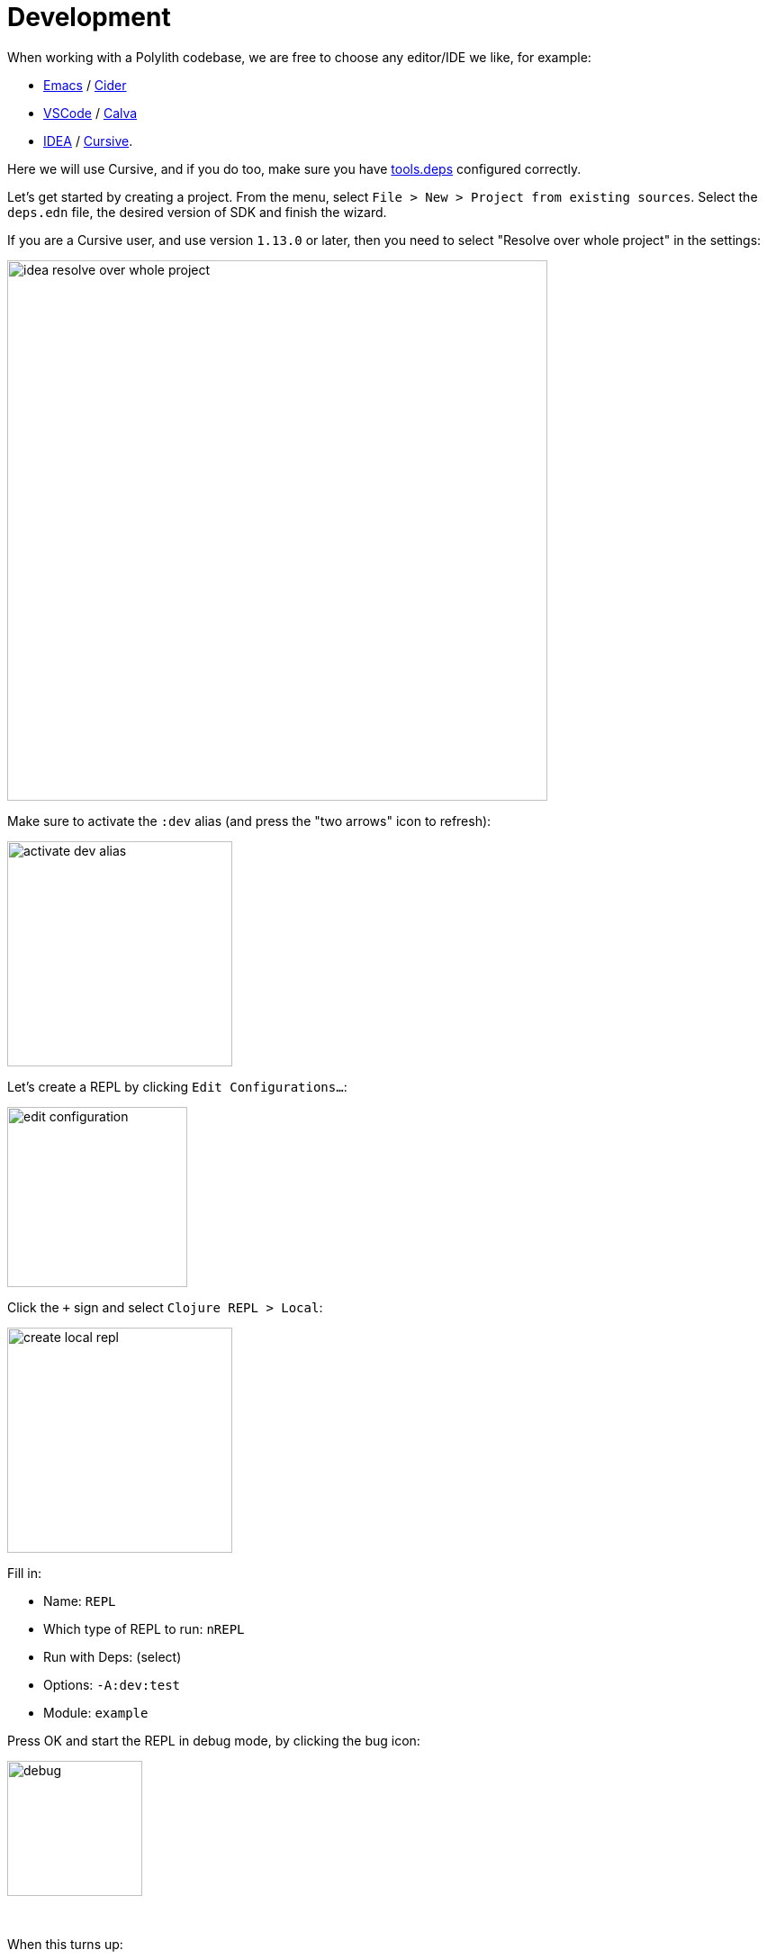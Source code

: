 = Development

When working with a Polylith codebase, we are free to choose any editor/IDE we like, for example:

* https://www.gnu.org/software/emacs/[Emacs] / https://github.com/clojure-emacs/cider[Cider]

* https://code.visualstudio.com/[VSCode] / https://marketplace.visualstudio.com/items?itemName=betterthantomorrow.calva[Calva]

* https://www.jetbrains.com/idea/[IDEA] / https://cursive-ide.com/[Cursive].

Here we will use Cursive, and if you do too, make sure you have https://cursive-ide.com/userguide/deps.html[tools.deps] configured correctly.

Let's get started by creating a project. From the menu, select `File > New > Project from existing sources`.
Select the `deps.edn` file, the desired version of SDK and finish the wizard.

If you are a Cursive user, and use version `1.13.0` or later, then you need to select "Resolve over whole project" in the settings:

image::images/development/idea-resolve-over-whole-project.png[width=600]

Make sure to activate the `:dev` alias (and press the "two arrows" icon to refresh):

image::images/development/activate-dev-alias.png[width=250]

Let's create a REPL by clicking `Edit Configurations...`:

image::images/development/edit-configuration.png[width=200]

Click the `+` sign and select `Clojure REPL > Local`:

image::images/development/create-local-repl.png[width=250]

Fill in:

* Name: `REPL`
* Which type of REPL to run: `nREPL`
* Run with Deps: (select)
* Options: `-A:dev:test`
* Module: `example`

Press OK and start the REPL in debug mode, by clicking the bug icon:

image::images/development/debug.png[width=150]

{nbsp} +

When this turns up:

[source,shell]
----
Clojure 1.11.1
nREPL server started on port 56855 on host localhost - nrepl://localhost:56855
----

...we are ready to go!

If we look at the `deps.edn` file again, we can see that "development/src" was already added to the path:

[source,shell]
----
 :aliases  {:dev {:extra-paths ["development/src"]
----

This gives us access to the `development/src` directory so that we can work with the code.

The "development/src" path belongs to the `dev` alias which we activated previously and also added to the REPL
by selecting the `-A:dev:test` option. This means that we have configured everything that
https://github.com/clojure/tools.deps.alpha[tools.deps] needs and that we are ready to write some Clojure code!

To do that we first need to create a namespace. We suggest that you use `dev` as a top namespace here
and not the workspace top namespace `se.example`.
The reason is that we don't want to mix the code we put here with the production code.

One way of structuring the code is to give all developers their own namespace under the `dev` top namespace.
Let's follow that pattern and create the namespace `dev.lisa`.

Right-click on the `development/src` directory and select `New > Clojure Namespace` and type `dev.lisa`:

When this dialog turns up, select `Don't ask again` and click the `Add` button:

image::images/development/add-file-to-git.png[width=600]

If the namespace is not recognised, you may need to click the refresh button (two arrows):

image::images/development/refresh.png[width=150]

{nbsp} +

Now let's write some code:

[source,clojure]
----
(ns dev.lisa)

(+ 1 2 3)
----

Make sure the namespace is loaded, by sending `(ns dev.lisa)` to the REPL. If we then send `(+ 1 2 3)` to the REPL
we should get `6` back, and if we do, it means that we now have a working development environment!
